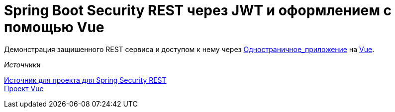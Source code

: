 = Spring Boot Security REST через JWT и оформлением с помощью Vue

Демонстрация защишенного REST сервиса и доступом к нему через https://ru.wikipedia.org/wiki/Одностраничное_приложение[Одностраничное_приложение] на
https://vuejs.org[Vue].


._Источники_
https://bezkoder.com/spring-boot-jwt-authentication/[Источник для проекта
для Spring Security REST] +
    https://bezkoder.com/spring-boot-vue-js-authentication-jwt-spring-security/[Проект Vue]

